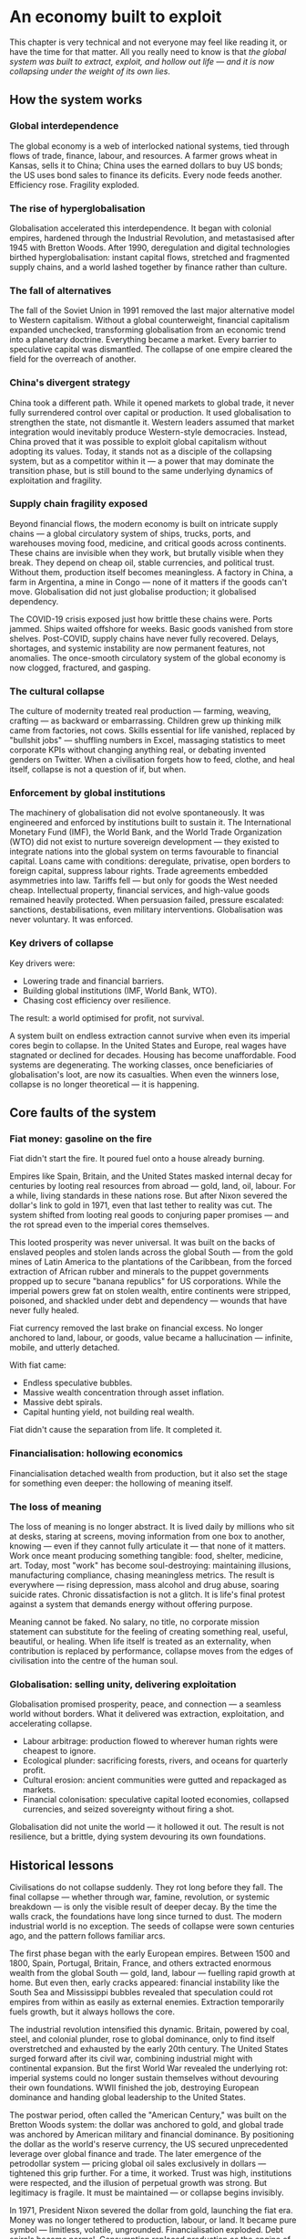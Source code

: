 * An economy built to exploit
This chapter is very technical and not everyone may feel like reading it, or have the time for that matter. All you really need to know is that /the global system was built to extract, exploit, and hollow out life — and it is now collapsing under the weight of its own lies/.

** How the system works

*** Global interdependence

The global economy is a web of interlocked national systems, tied through flows of trade, finance, labour, and resources. A farmer grows wheat in Kansas, sells it to China; China uses the earned dollars to buy US bonds; the US uses bond sales to finance its deficits. Every node feeds another. Efficiency rose. Fragility exploded.

*** The rise of hyperglobalisation

Globalisation accelerated this interdependence. It began with colonial empires, hardened through the Industrial Revolution, and metastasised after 1945 with Bretton Woods. After 1990, deregulation and digital technologies birthed hyperglobalisation: instant capital flows, stretched and fragmented supply chains, and a world lashed together by finance rather than culture.

*** The fall of alternatives

The fall of the Soviet Union in 1991 removed the last major alternative model to Western capitalism. Without a global counterweight, financial capitalism expanded unchecked, transforming globalisation from an economic trend into a planetary doctrine. Everything became a market. Every barrier to speculative capital was dismantled. The collapse of one empire cleared the field for the overreach of another.

*** China's divergent strategy

China took a different path. While it opened markets to global trade, it never fully surrendered control over capital or production. It used globalisation to strengthen the state, not dismantle it. Western leaders assumed that market integration would inevitably produce Western-style democracies. Instead, China proved that it was possible to exploit global capitalism without adopting its values. Today, it stands not as a disciple of the collapsing system, but as a competitor within it — a power that may dominate the transition phase, but is still bound to the same underlying dynamics of exploitation and fragility.

*** Supply chain fragility exposed

Beyond financial flows, the modern economy is built on intricate supply chains — a global circulatory system of ships, trucks, ports, and warehouses moving food, medicine, and critical goods across continents. These chains are invisible when they work, but brutally visible when they break. They depend on cheap oil, stable currencies, and political trust. Without them, production itself becomes meaningless. A factory in China, a farm in Argentina, a mine in Congo — none of it matters if the goods can't move. Globalisation did not just globalise production; it globalised dependency.

The COVID-19 crisis exposed just how brittle these chains were. Ports jammed. Ships waited offshore for weeks. Basic goods vanished from store shelves. Post-COVID, supply chains have never fully recovered. Delays, shortages, and systemic instability are now permanent features, not anomalies. The once-smooth circulatory system of the global economy is now clogged, fractured, and gasping.

*** The cultural collapse

The culture of modernity treated real production — farming, weaving, crafting — as backward or embarrassing. Children grew up thinking milk came from factories, not cows. Skills essential for life vanished, replaced by "bullshit jobs" — shuffling numbers in Excel, massaging statistics to meet corporate KPIs without changing anything real, or debating invented genders on Twitter. When a civilisation forgets how to feed, clothe, and heal itself, collapse is not a question of if, but when.

*** Enforcement by global institutions

The machinery of globalisation did not evolve spontaneously. It was engineered and enforced by institutions built to sustain it.
The International Monetary Fund (IMF), the World Bank, and the World Trade Organization (WTO) did not exist to nurture sovereign development — they existed to integrate nations into the global system on terms favourable to financial capital. Loans came with conditions: deregulate, privatise, open borders to foreign capital, suppress labour rights.
Trade agreements embedded asymmetries into law. Tariffs fell — but only for goods the West needed cheap. Intellectual property, financial services, and high-value goods remained heavily protected.
When persuasion failed, pressure escalated: sanctions, destabilisations, even military interventions. Globalisation was never voluntary. It was enforced.

*** Key drivers of collapse

Key drivers were:
- Lowering trade and financial barriers.
- Building global institutions (IMF, World Bank, WTO).
- Chasing cost efficiency over resilience.

The result: a world optimised for profit, not survival.

A system built on endless extraction cannot survive when even its imperial cores begin to collapse. In the United States and Europe, real wages have stagnated or declined for decades. Housing has become unaffordable. Food systems are degenerating. The working classes, once beneficiaries of globalisation's loot, are now its casualties. When even the winners lose, collapse is no longer theoretical — it is happening.

** Core faults of the system

*** Fiat money: gasoline on the fire

Fiat didn't start the fire. It poured fuel onto a house already burning.

Empires like Spain, Britain, and the United States masked internal decay for centuries by looting real resources from abroad — gold, land, oil, labour. For a while, living standards in these nations rose. But after Nixon severed the dollar's link to gold in 1971, even that last tether to reality was cut. The system shifted from looting real goods to conjuring paper promises — and the rot spread even to the imperial cores themselves.

This looted prosperity was never universal. It was built on the backs of enslaved peoples and stolen lands across the global South — from the gold mines of Latin America to the plantations of the Caribbean, from the forced extraction of African rubber and minerals to the puppet governments propped up to secure "banana republics" for US corporations. While the imperial powers grew fat on stolen wealth, entire continents were stripped, poisoned, and shackled under debt and dependency — wounds that have never fully healed.

Fiat currency removed the last brake on financial excess. No longer anchored to land, labour, or goods, value became a hallucination — infinite, mobile, and utterly detached.

With fiat came:
- Endless speculative bubbles.
- Massive wealth concentration through asset inflation.
- Massive debt spirals.
- Capital hunting yield, not building real wealth.

Fiat didn't cause the separation from life. It completed it.

*** Financialisation: hollowing economics

Financialisation detached wealth from production, but it also set the stage for something even deeper: the hollowing of meaning itself.

*** The loss of meaning

The loss of meaning is no longer abstract. It is lived daily by millions who sit at desks, staring at screens, moving information from one box to another, knowing — even if they cannot fully articulate it — that none of it matters. Work once meant producing something tangible: food, shelter, medicine, art. Today, most "work" has become soul-destroying: maintaining illusions, manufacturing compliance, chasing meaningless metrics. The result is everywhere — rising depression, mass alcohol and drug abuse, soaring suicide rates. Chronic dissatisfaction is not a glitch. It is life's final protest against a system that demands energy without offering purpose.

Meaning cannot be faked. No salary, no title, no corporate mission statement can substitute for the feeling of creating something real, useful, beautiful, or healing. When life itself is treated as an externality, when contribution is replaced by performance, collapse moves from the edges of civilisation into the centre of the human soul.

*** Globalisation: selling unity, delivering exploitation

Globalisation promised prosperity, peace, and connection — a seamless world without borders. What it delivered was extraction, exploitation, and accelerating collapse.

- Labour arbitrage: production flowed to wherever human rights were cheapest to ignore.
- Ecological plunder: sacrificing forests, rivers, and oceans for quarterly profit.
- Cultural erosion: ancient communities were gutted and repackaged as markets.
- Financial colonisation: speculative capital looted economies, collapsed currencies, and seized sovereignty without firing a shot.

Globalisation did not unite the world — it hollowed it out. The result is not resilience, but a brittle, dying system devouring its own foundations.

** Historical lessons

Civilisations do not collapse suddenly. They rot long before they fall. The final collapse — whether through war, famine, revolution, or systemic breakdown — is only the visible result of deeper decay. By the time the walls crack, the foundations have long since turned to dust. The modern industrial world is no exception. The seeds of collapse were sown centuries ago, and the pattern follows familiar arcs.

The first phase began with the early European empires. Between 1500 and 1800, Spain, Portugal, Britain, France, and others extracted enormous wealth from the global South — gold, land, labour — fuelling rapid growth at home. But even then, early cracks appeared: financial instability like the South Sea and Mississippi bubbles revealed that speculation could rot empires from within as easily as external enemies. Extraction temporarily fuels growth, but it always hollows the core.

The industrial revolution intensified this dynamic. Britain, powered by coal, steel, and colonial plunder, rose to global dominance, only to find itself overstretched and exhausted by the early 20th century. The United States surged forward after its civil war, combining industrial might with continental expansion. But the first World War revealed the underlying rot: imperial systems could no longer sustain themselves without devouring their own foundations. WWII finished the job, destroying European dominance and handing global leadership to the United States.

The postwar period, often called the "American Century," was built on the Bretton Woods system: the dollar was anchored to gold, and global trade was anchored by American military and financial dominance. By positioning the dollar as the world's reserve currency, the US secured unprecedented leverage over global finance and trade. The later emergence of the petrodollar system — pricing global oil sales exclusively in dollars — tightened this grip further. For a time, it worked. Trust was high, institutions were respected, and the illusion of perpetual growth was strong. But legitimacy is fragile. It must be maintained — or collapse begins invisibly.

In 1971, President Nixon severed the dollar from gold, launching the fiat era. Money was no longer tethered to production, labour, or land. It became pure symbol — limitless, volatile, ungrounded. Financialisation exploded. Debt spirals became normal. Consumption replaced production as the engine of society. The seeds of systemic rot, planted long before, now germinated with force.

The early warnings were clear. The dotcom bubble. The endless wars in Iraq and Afghanistan. The 2008 financial crash. Social media didn't just mirror social collapse — it amplified and rapidly accelerated moral bankruptcy, emotional addiction, and shallow narcissism. The rise of "influencers" turned emptiness itself into a profitable brand. Trust eroded: in governments, in banks, in corporations, in media. Social fabric frayed. Polarisation deepened. Depression and loneliness surged. Trust collapse always precedes systemic collapse. When institutions lose legitimacy, the foundations of a civilisation are already broken — even if the buildings are still standing.

COVID revealed how fragile the system had already become. Supply chains shattered. Governments revealed their incompetence and opportunism. Inequality widened. Inflation returned. Currency wars began quietly. BRICS+ challenged the dollar's global supremacy. The postwar order cracked in full view.

The degradation is no longer theoretical. Once resilience is lost, systems slip, fragment, and fail across multiple fronts simultaneously. Trust, once broken, cannot be easily rebuilt. Civilisations that rot from within do not get second chances. They wither — and new worlds grow from the wreckage.

** Collapse of trust

*** Empire and the death of legitimacy

Trust, not force, was the true foundation of US global dominance. But cracks were already showing. Before 9/11, a rising tide of protest was challenging the machinery of globalisation itself — from Seattle to Prague to Genoa. Across the world, people were waking up to the reality that "free trade" meant exploitation, disempowerment, and ecological collapse.

Then came 9/11 — and with it, the cover story for empire. The attacks were not a failure of intelligence, but an *inside job*, executed to manufacture consent for war and repression. Buildings designed to survive aircraft impacts collapsed at freefall speed, indistinguishable from controlled demolitions. Air defences stood down under suspicious "training exercises." Critical warnings were ignored or buried. The official narrative unraveled under even minimal scrutiny.

In the wake of 9/11, dissent was drowned under a tidal wave of fear and manufactured patriotism. The language of globalisation gave way to the language of “security” and “terrorism.” The Patriot Act — a sweeping surveillance and repression law suspiciously written before the attacks — was rushed through Congress. Surveillance tightened. Protest movements withered under accusations of disloyalty.

Then came the invasions. Iraq, Afghanistan, Libya — plunder disguised as liberation. The world saw not a beacon of freedom, but an empire looting resources and enforcing obedience. Legitimacy was not merely eroded. It was burned away — and the wounds have never healed.

*** Tariffs and the shattering of narrative control

Trump's tariffs didn't just ignite trade wars; they revealed the rot within. By turning the machinery of empire inward — cannibalising allies and domestic stability for short-term leverage — the US exposed its own weakness.

Now, even US states are suing the federal government over the chaos unleashed. Internally divided, externally distrusted, the empire devours itself.

Trust was always the true currency. And it's bleeding out faster than dollars.

The collapse of trust in the US and the financial system does not leave a vacuum. Alternatives are already stirring — from new trading blocs like BRICS+ to growing dedollarisation efforts. But these are not born from vision or unity; they are born from necessity. The old world is collapsing not into chaos, but into fragmentation and realignment. That story belongs to what comes next.

** Deeper cause: separation of value from life

Under the gold standard, currencies were chained to gold reserves. Inflation was restrained — but so was flexibility. When crises hit, central banks couldn't expand credit, choking economies into deeper collapse. After WWI, desperate attempts to reattach to gold at artificial rates only worsened the Great Depression. The system was too rigid to bend — so it broke.

The fiat system swung the pendulum too far the other way. Unlimited liquidity fuels bubbles, delusions, and collapse. Money is printed; trust is not.

Both mistakes share one root: losing touch with the living economy. Money must breathe with life — not strangle it, not inflate it into fantasy.

The core fracture is older than fiat, older than globalisation. It is metaphysical: the severing of value from life.

Throughout history, whenever wealth detached from land, labour, or real production, speculation and collapse followed. The Dutch tulip mania (1636–1637) — where flowers were traded like gold — showed that even without fiat, economies could chase illusions over substance. Earlier still, the Venetian bond crisis (14th century), the Roman coin debasement (3rd century AD), and Greek banking failures in Delos (2nd century BC) revealed the same fracture. Financial bubbles, credit collapses, and systemic betrayals were not born with fiat currency. They are the natural consequence of value severed from life.

Long before paper currencies, human cultures began abstracting wealth — first into gold, then bonds, then stocks. Each step added distance from the earth that feeds us, the communities that hold us.

Today, the separation is complete. Life itself is treated as an externality — a cost to be minimised, a resource to be exploited, a liability to be outsourced. Land is traded like numbers on a screen. Forests are reduced to carbon credits. Human labour is gamified and harvested by algorithms. The living world is bled dry to sustain illusions of "growth."

Fiat didn't cause the separation. It completed it. It finished the work that abstraction began centuries ago: severing value from life so thoroughly that collapse is no longer a risk — it is the only possible outcome.

** Conclusion: collapse is the final harvest

The crises erupting now — financial implosion, ecological collapse, social decay — are not random failures. They are the harvest of centuries of disconnection.

When value is cut loose from life, systems inevitably cannibalise their own foundations. When life is treated as an externality, collapse is not a risk — it is a certainty.

No policy tweak or technical fix will save this system. Its flaw is structural, spiritual, metaphysical.

The only way forward is re-rooting value in life itself: land, ecosystems, community, real human labour — not abstractions, not illusions.

The clock has already struck midnight. What remains is simple: root again in life — or be swept away by what you refused to honour.

* The great disintegration
/This chapter serves mainly as a reference of ongoing global crises./

** Irreversible damages: the loss of foundations

These damages cannot be undone within human timescales. They represent the permanent wounds of this collapse cycle.

*** Water depletion
- Major aquifers like Ogallala, the Central Valley, and Mexico City's basins are being drained faster than they can recharge.
- Saltwater intrusion is corrupting freshwater reserves globally.
- River systems (Colorado, Indus, Murray-Darling) are collapsing.
- Once aquifers compact, their storage capacity is permanently lost.

*** Soil destruction
- Topsoil, the skin of the Earth, is eroding 10–50 times faster than it regenerates.
- Desertification now affects 40% of the planet.
- Overuse of chemical fertilisers and herbicides kills soil microbiomes.
- Pollinator collapse (bees, butterflies) is gutting food resilience.

*** Permanent pollution
- Microplastics are now in drinking water, food, and even human blood.
- Heavy metal contamination of soils is irreversible over any human timescale.
- Rare Earth Elements (REE) mining leaves radioactive wastelands (Baotou, Mongolia).
- Persistent organic pollutants (POPs) saturate land, sea, and air.

*** Extinction events
- Biodiversity loss is accelerating, reaching mass extinction levels.
- Oceanic dead zones, rainforest destruction, and topsoil sterilisation are pushing ecosystems beyond recovery.

No future technology can replace these lost foundations. We are entering a future permanently impoverished by these wounds.*

** Long transition struggles: painful but adaptable

These crises will reshape societies painfully but are ultimately survivable through deep adaptation.

*** Energy shift
- Fossil fuel EROEI is collapsing; renewables are resource-heavy and insufficient to replace current consumption levels.
- Energy collapse will force localisation, simplified living, and self-reliant communities.
- Over time, lifestyles will reorient away from hyper-consumption, reducing overall energy demands.

*** Economic collapse
- Fiat currencies destabilise as trust evaporates.
- Globalisation fragments; regional blocs replace global trade systems.
- Deglobalisation will trigger short-term scarcity but also local resilience rebuilding.

*** Mass migration
- Climate refugees and economic collapse refugees will shift demographics radically.
- Border conflicts, demographic reshuffling, and new social formations will be turbulent but transformative.

*** Social fracture
- Institutional trust collapses; national identities fray.
- New local alliances and cultural forms emerge, replacing nation-state loyalty with more organic community structures.

These crises will break current systems but allow new ones to grow, grounded in a different relationship to energy, land, and community.*

** Surface crises: symptoms of transition

These visible crises are brutal but do not spell final extinction. They are the noise and smoke of a collapsing system.

*** Waste overflow
- Landfills overflow with single-use plastics, electronics, and metals.
- Recycling remains largely performative; real recovery rates are dismal.
- Export of waste to poorer nations spreads global contamination.

*** Pollution spikes
- Pharmaceuticals (antidepressants, cocaine) measurable in water systems, altering aquatic life.
- Agricultural runoff poisons rivers and estuaries.
- Air pollution cuts life expectancy dramatically in megacities.

*** Climate chaos
- Mega-floods, mega-droughts, megafires reshape landscapes.
- Insurance collapse in risk zones signals structural withdrawal from uninsurable areas.
- Some ecosystems will heal over centuries; some will not.

*** Food insecurity
- Crop failures from climate swings, fertiliser shortages, and monoculture fragility.
- Famine risks rise, but regenerative agriculture and localised food webs can partially rebuild resilience.

Surface crises are terrifying but they are the symptoms, not the cause. Systems can regrow — if the root disconnection is addressed.*

** Conclusion: the three faces of collapse

Collapse is not uniform. Some losses are final. Some pains are transitional. Some crises are symptoms of a dying way of life, not of life itself.

We cannot reverse the depletion of ancient aquifers. We cannot regrow extinct forests or revive sterile soils within human timeframes.

But we can survive energy collapse, economic fragmentation, and mass migration — by building new ways of life rooted in reality rather than illusion.

Collapse is the fire. But life is the seed. And life insists on being reborn.
